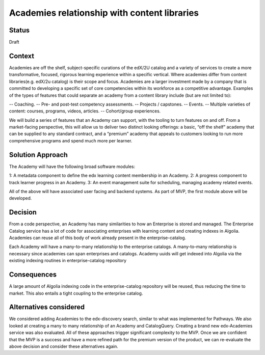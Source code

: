 Academies relationship with content libraries
=============================================

Status
------

Draft


Context
-------
Academies are off the shelf, subject-specific curations of the edX/2U catalog and a variety of services to create
a more transformative, focused, rigorous learning experience within a specific vertical. Where academies differ
from content libraries(e.g. edX/2u catalog) is their scope and focus. Academies are a larger investment made by
a company that is committed to developing a specific set of core competencies within its workforce as a
competitive advantage. Examples of the types of features that could separate an academy from a content library
include (but are not limited to):

-- Coaching.
-- Pre- and post-test competency assessments.
-- Projects / capstones.
-- Events.
-- Multiple varieties of content: courses, programs, videos, articles.
-- Cohort/group experiences.

We will build a series of features that an Academy can support, with the tooling to turn features on and off.
From a market-facing perspective, this will allow us to deliver two distinct looking offerings: a basic,
“off the shelf” academy that can be supplied to any standard contract, and a “premium” academy that appeals to
customers looking to run more comprehensive programs and spend much more per learner.


Solution Approach
-----------------
The Academy will have the following broad software modules:

1: A metadata component to define the edx learning content membership in an Academy.
2: A progress component to track learner progress in an Academy. 
3: An event management suite for scheduling, managing academy related events.

All of the above will have associated user facing and backend systems. As part of MVP, the first module above
will be developed.


Decision
--------
From a code perspective, an Academy has many similarities to how an Enterprise is stored and managed.
The Enterprise Catalog service has a lot of code for associating enterprises with learning content and
creating indexes in Algolia. Academies can reuse all of this body of work already present in the enterprise-catalog. 

Each Academy will have a many-to-many relationship to the enterprise catalogs. A many-to-many relationship is
necessary since academies can span enterprises and catalogs. Academy uuids will get indexed into
Algolia via the existing indexing routines in enterprise-catalog repository


Consequences
------------

A large amount of Algolia indexing code in the enterprise-catalog repository will be reused, thus reducing the
time to market. This also entails a tight coupling to the enterprise catalog. 


Alternatives considered
-----------------------

We considered adding Academies to the edx-discovery search, similar to what was implemented for Pathways. We also
looked at creating a many to many relationship of an Academy and CatalogQuery. Creating a brand new edx-Academies
service was also evaluated. All of these approaches trigger significant complexity to the MVP. Once we are confident
that the MVP is a success and have a more refined path for the premium version of the product, we can re-evaluate
the above decision and consider these alternatives again.
